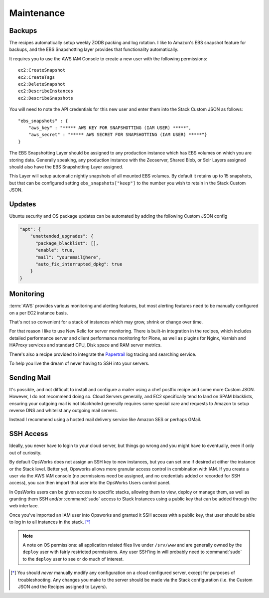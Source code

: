 ===========
Maintenance
===========

Backups
=======

The recipes automatically setup weekly ZODB packing and log rotation. I like
to Amazon's EBS snapshot feature for backups, and the EBS Snapshotting layer
provides that functionality automatically.

It requires you to use the AWS IAM Console to create a new user with the following permissions::

    ec2:CreateSnapshot
    ec2:CreateTags
    ec2:DeleteSnapshot
    ec2:DescribeInstances
    ec2:DescribeSnapshots

You will need to note the API credentials for this new user and enter them into the Stack
Custom JSON as follows::

    "ebs_snapshots" : {
        "aws_key" : "***** AWS KEY FOR SNAPSHOTTING (IAM USER) *****",
        "aws_secret" : "***** AWS SECRET FOR SNAPSHOTTING (IAM USER) *****"}
    }


The EBS Snapshotting Layer should be assigned to any production instance which
has EBS volumes on which you are storing data. Generally speaking, any
production instance with the Zeoserver, Shared Blob, or Solr Layers assigned should
also have the EBS Snapshotting Layer assigned.

This Layer will setup automatic nightly snapshots of all mounted EBS volumes.
By default it retains up to 15 snapshots, but that can be configured setting
``ebs_snapshots["keep"]`` to the number you wish to retain in the Stack Custom
JSON.


Updates
=======

Ubuntu security and OS package updates can be automated by adding the following Custom JSON config

.. code-block:: json

    "apt": {
        "unattended_upgrades": {
          "package_blacklist": [],
          "enable": true,
          "mail": "youremail@here",
          "auto_fix_interrupted_dpkg": true
        }
    }

Monitoring
==========

:term:`AWS` provides various monitoring and alerting features, but most alerting
features need to be manually configured on a per EC2 instance basis.

That's not so convenient for a stack of instances which may grow, shrink or change
over time.

For that reason I like to use New Relic for server monitoring.
There is built-in integration in the recipes, which includes detailed
performance server and client performance monitoring for Plone, as well as
plugins for Nginx, Varnish and HAProxy services and standard CPU, Disk space
and RAM server metrics.

There's also a recipe provided to integrate the `Papertrail <https://papertrailapp.com/>`_
log tracing and searching service.

To help you live the dream of never having to SSH into your
servers.


Sending Mail
============

It's possible, and not difficult to install and configure a mailer using a
chef postfix recipe and some more Custom JSON.
However, I do not recommend doing so. Cloud Servers generally, and EC2 specifically tend to land on SPAM
blacklists, ensuring your outgoing mail is not blackholed generally requires
some special care and requests to Amazon to setup reverse DNS and whitelist
any outgoing mail servers. 

Instead I recommend using a hosted mail delivery service like Amazon SES or
perhaps GMail.


SSH Access
==========

Ideally, you never have to login to your cloud server, but things go wrong and
you might have to eventually, even if only out of curiosity.

By default OpsWorks does not assign an SSH key to new instances, but you can set one if
desired at either the instance or the Stack level. Better yet, Opsworks allows
more granular access control in combination with IAM. If you create a user via
the AWS IAM console (no permissions need be assigned, and no credentials added
or recorded for SSH access), you can then import that user into the OpsWorks
Users control panel.

In OpsWorks users can be given access to specific stacks, allowing them to view,
deploy or manage them, as well as granting them SSH
and/or :command:`sudo` access to Stack Instances using a public key that can be added
through the web interface.

Once you've imported an IAM user into Opsworks and
granted it SSH access with a public key, that user should be able to log in to
all instances in the stack. [*]_

.. note::

    A note on OS permissions: all application related files live under
    ``/srv/www`` and are generally owned by the ``deploy`` user with fairly
    restricted permissions. Any user SSH'ing in will probably need to :command:`sudo` to the
    ``deploy`` user to see or do much of interest.

.. [*] You should *never* manually modify any configuration on a cloud configured server, except for purposes of troubleshooting. Any changes you make to the server should be made via the Stack configuration (i.e. the Custom JSON and the Recipes assigned to Layers).
